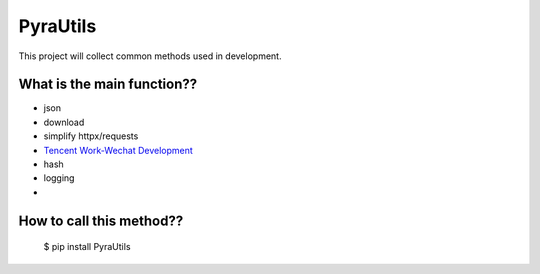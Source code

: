 PyraUtils
====================

This project will collect common methods used in development.

What is the main function?? 
~~~~~~~~~~~~~~~~~~~~~~~~~~~~~~

* json
* download
* simplify httpx/requests
* `Tencent Work-Wechat Development <https://work.weixin.qq.com/api/doc/10013>`_
* hash
* logging
* 

How to call this method?? 
~~~~~~~~~~~~~~~~~~~~~~~~~~~~~~

    $ pip install PyraUtils
